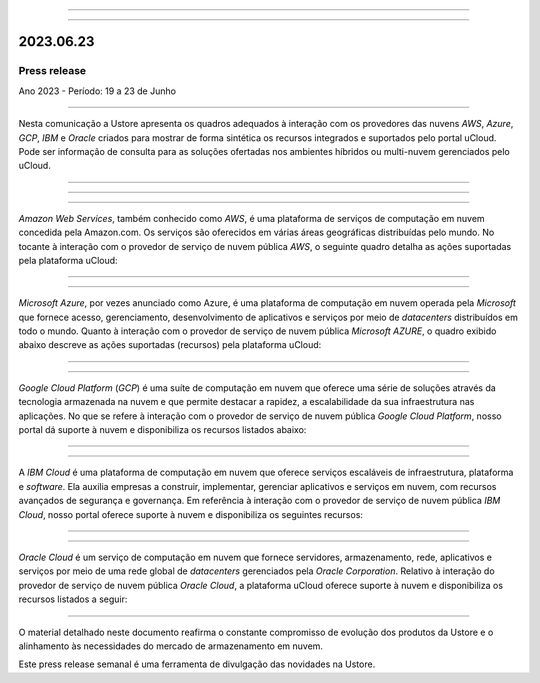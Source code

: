 .. figure:: /figuras/_ustore.png
   :alt: Logo uStore
   :scale: 50 %
   :align: center

----


.. centered:: Português      -     Español_     -     English_    


.. _Español: https://ustore-software-e-servicos-ltda-manuais.readthedocs-hosted.com/pt/latest/Press-Release/2023.06.23.spa.html


.. _English: https://ustore-software-e-servicos-ltda-manuais.readthedocs-hosted.com/pt/latest/Press-Release/2023.06.23.eng.html


====

2023.06.23
==========

Press release
-------------
Ano 2023 - Período: 19 a 23 de Junho

====

Nesta comunicação a Ustore apresenta os quadros adequados à interação com os provedores das nuvens *AWS*, *Azure*, *GCP*, *IBM* e *Oracle* criados para mostrar de forma sintética os recursos integrados e suportados pelo portal uCloud. Pode ser informação de consulta para as soluções ofertadas nos ambientes híbridos ou multi-nuvem gerenciados pelo uCloud.


====


====

.. centered:: Amazon Web Services (AWS)

====

*Amazon Web Services*, também conhecido como *AWS*, é uma plataforma de serviços de computação em nuvem concedida pela Amazon.com. Os serviços são oferecidos em várias áreas geográficas distribuídas pelo mundo. No tocante à interação com o provedor de serviço de nuvem pública *AWS*, o seguinte quadro detalha as ações suportadas pela plataforma uCloud:

.. figure:: /figuras/fig_press/quadro_nuvens/001_aws.png
   :alt: quadro AWS
   :scale: 100 %
   :align: center


====

.. centered:: Microsoft Azure (Azure)

====

*Microsoft Azure*, por vezes anunciado como Azure, é uma plataforma de computação em nuvem operada pela *Microsoft* que fornece acesso, gerenciamento, desenvolvimento de aplicativos e serviços por meio de *datacenters* distribuídos em todo o mundo. Quanto à interação com o provedor de serviço de nuvem pública *Microsoft AZURE*, o quadro exibido abaixo descreve as ações suportadas (recursos) pela plataforma uCloud:


.. figure:: /figuras/fig_press/quadro_nuvens/002_azure.png
   :alt: quadro Azure
   :scale: 100 %
   :align: center


====

.. centered:: Google Cloud Platform (GCP)

====

*Google Cloud Platform* (*GCP*) é uma suíte de computação em nuvem que oferece uma série de soluções através da tecnologia armazenada na nuvem e que permite destacar a rapidez, a escalabilidade da sua infraestrutura nas aplicações. No que se refere à interação com o provedor de serviço de nuvem pública *Google Cloud Platform*, nosso portal dá suporte à nuvem e disponibiliza os recursos listados abaixo:


.. figure:: /figuras/fig_press/quadro_nuvens/003_google.png
   :alt: quadro google
   :scale: 100 %
   :align: center



====

.. centered:: IBM Cloud

====

A *IBM Cloud* é uma plataforma de computação em nuvem que oferece serviços escaláveis de infraestrutura, plataforma e *software*. Ela auxilia empresas a construir, implementar, gerenciar aplicativos e serviços em nuvem, com recursos avançados de segurança e governança. Em referência à interação com o provedor de serviço de nuvem pública *IBM Cloud*, nosso portal oferece suporte à nuvem e disponibiliza os seguintes recursos:


.. figure:: /figuras/fig_press/quadro_nuvens/004_ibm.png
   :alt: quadro ibm
   :scale: 100 %
   :align: center


====

.. centered:: Oracle Cloud

====

*Oracle Cloud* é um serviço de computação em nuvem que fornece servidores, armazenamento, rede, aplicativos e serviços por meio de uma rede global de *datacenters* gerenciados pela *Oracle Corporation*. Relativo à interação do provedor de serviço de nuvem pública *Oracle Cloud*, a plataforma uCloud oferece suporte à nuvem e  disponibiliza os recursos listados a seguir: 


.. figure:: /figuras/fig_press/quadro_nuvens/005_oracle.png
   :alt: quadro oracle
   :scale: 100 %
   :align: center
----



O material detalhado neste documento reafirma o constante compromisso de evolução dos produtos da Ustore e o alinhamento às necessidades do mercado de armazenamento em nuvem.

Este press release semanal é uma ferramenta de divulgação das novidades na Ustore.